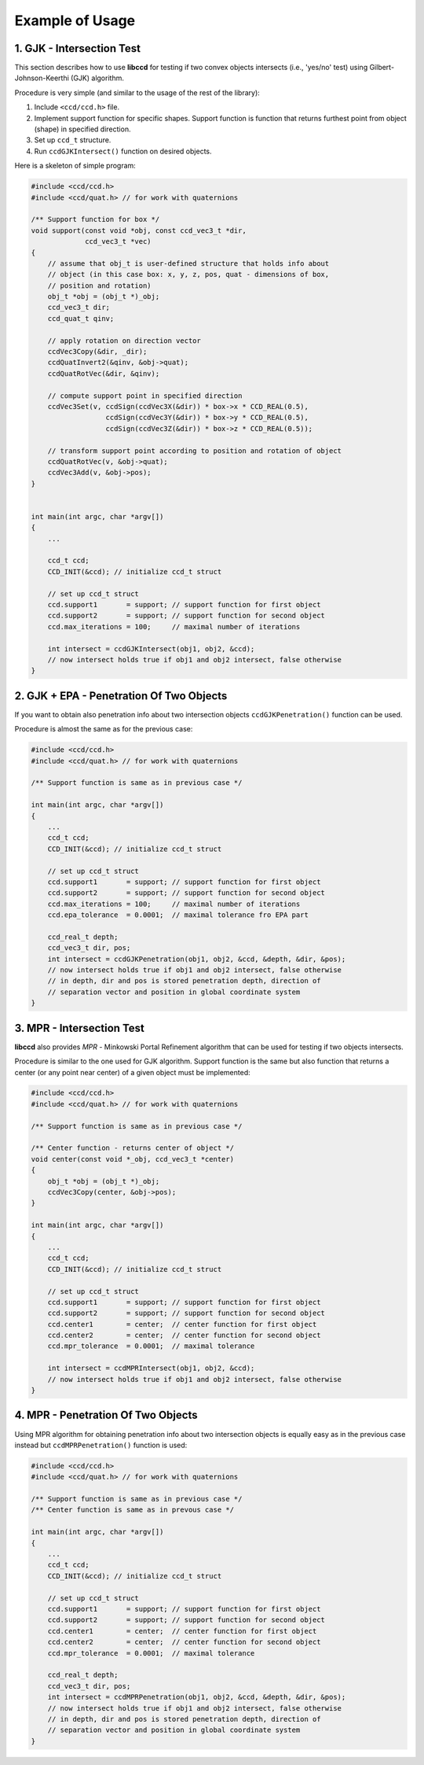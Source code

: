 Example of Usage
=================

1. GJK - Intersection Test
---------------------------
This section describes how to use **libccd** for testing if two convex objects intersects (i.e., 'yes/no' test) using Gilbert-Johnson-Keerthi (GJK) algorithm.

Procedure is very simple (and similar to the usage of the rest of the
library):

#. Include ``<ccd/ccd.h>`` file.
#. Implement support function for specific shapes. Support function is
   function that returns furthest point from object (shape) in specified
   direction.
#. Set up ``ccd_t`` structure.
#. Run ``ccdGJKIntersect()`` function on desired objects.


Here is a skeleton of simple program:

.. code-block:: c

    #include <ccd/ccd.h>
    #include <ccd/quat.h> // for work with quaternions

    /** Support function for box */
    void support(const void *obj, const ccd_vec3_t *dir,
                 ccd_vec3_t *vec)
    {
        // assume that obj_t is user-defined structure that holds info about
        // object (in this case box: x, y, z, pos, quat - dimensions of box,
        // position and rotation)
        obj_t *obj = (obj_t *)_obj;
        ccd_vec3_t dir;
        ccd_quat_t qinv;

        // apply rotation on direction vector
        ccdVec3Copy(&dir, _dir);
        ccdQuatInvert2(&qinv, &obj->quat);
        ccdQuatRotVec(&dir, &qinv);

        // compute support point in specified direction
        ccdVec3Set(v, ccdSign(ccdVec3X(&dir)) * box->x * CCD_REAL(0.5),
                      ccdSign(ccdVec3Y(&dir)) * box->y * CCD_REAL(0.5),
                      ccdSign(ccdVec3Z(&dir)) * box->z * CCD_REAL(0.5));

        // transform support point according to position and rotation of object
        ccdQuatRotVec(v, &obj->quat);
        ccdVec3Add(v, &obj->pos);
    }


    int main(int argc, char *argv[])
    {
        ...

        ccd_t ccd;
        CCD_INIT(&ccd); // initialize ccd_t struct
    
        // set up ccd_t struct
        ccd.support1       = support; // support function for first object
        ccd.support2       = support; // support function for second object
        ccd.max_iterations = 100;     // maximal number of iterations

        int intersect = ccdGJKIntersect(obj1, obj2, &ccd);
        // now intersect holds true if obj1 and obj2 intersect, false otherwise
    }




2. GJK + EPA - Penetration Of Two Objects
------------------------------------------

If you want to obtain also penetration info about two intersection objects
``ccdGJKPenetration()`` function can be used. 

Procedure is almost the same as for the previous case:

.. code-block:: c

    #include <ccd/ccd.h>
    #include <ccd/quat.h> // for work with quaternions

    /** Support function is same as in previous case */

    int main(int argc, char *argv[])
    {
        ...
        ccd_t ccd;
        CCD_INIT(&ccd); // initialize ccd_t struct

        // set up ccd_t struct
        ccd.support1       = support; // support function for first object
        ccd.support2       = support; // support function for second object
        ccd.max_iterations = 100;     // maximal number of iterations
        ccd.epa_tolerance  = 0.0001;  // maximal tolerance fro EPA part

        ccd_real_t depth;
        ccd_vec3_t dir, pos;
        int intersect = ccdGJKPenetration(obj1, obj2, &ccd, &depth, &dir, &pos);
        // now intersect holds true if obj1 and obj2 intersect, false otherwise
        // in depth, dir and pos is stored penetration depth, direction of
        // separation vector and position in global coordinate system
    }


3. MPR - Intersection Test
---------------------------

**libccd** also provides *MPR* - Minkowski Portal Refinement algorithm that
can be used for testing if two objects intersects.

Procedure is similar to the one used for GJK algorithm. Support function is
the same but also function that returns a center (or any point near center)
of a given object must be implemented:

.. code-block:: c

    #include <ccd/ccd.h>
    #include <ccd/quat.h> // for work with quaternions

    /** Support function is same as in previous case */

    /** Center function - returns center of object */
    void center(const void *_obj, ccd_vec3_t *center)
    {
        obj_t *obj = (obj_t *)_obj;
        ccdVec3Copy(center, &obj->pos);
    }

    int main(int argc, char *argv[])
    {
        ...
        ccd_t ccd;
        CCD_INIT(&ccd); // initialize ccd_t struct

        // set up ccd_t struct
        ccd.support1       = support; // support function for first object
        ccd.support2       = support; // support function for second object
        ccd.center1        = center;  // center function for first object
        ccd.center2        = center;  // center function for second object
        ccd.mpr_tolerance  = 0.0001;  // maximal tolerance

        int intersect = ccdMPRIntersect(obj1, obj2, &ccd);
        // now intersect holds true if obj1 and obj2 intersect, false otherwise
    }


4. MPR - Penetration Of Two Objects
------------------------------------

Using MPR algorithm for obtaining penetration info about two intersection
objects is equally easy as in the previous case instead but
``ccdMPRPenetration()`` function is used:

.. code-block:: c

    #include <ccd/ccd.h>
    #include <ccd/quat.h> // for work with quaternions

    /** Support function is same as in previous case */
    /** Center function is same as in prevous case */

    int main(int argc, char *argv[])
    {
        ...
        ccd_t ccd;
        CCD_INIT(&ccd); // initialize ccd_t struct

        // set up ccd_t struct
        ccd.support1       = support; // support function for first object
        ccd.support2       = support; // support function for second object
        ccd.center1        = center;  // center function for first object
        ccd.center2        = center;  // center function for second object
        ccd.mpr_tolerance  = 0.0001;  // maximal tolerance

        ccd_real_t depth;
        ccd_vec3_t dir, pos;
        int intersect = ccdMPRPenetration(obj1, obj2, &ccd, &depth, &dir, &pos);
        // now intersect holds true if obj1 and obj2 intersect, false otherwise
        // in depth, dir and pos is stored penetration depth, direction of
        // separation vector and position in global coordinate system
    }

